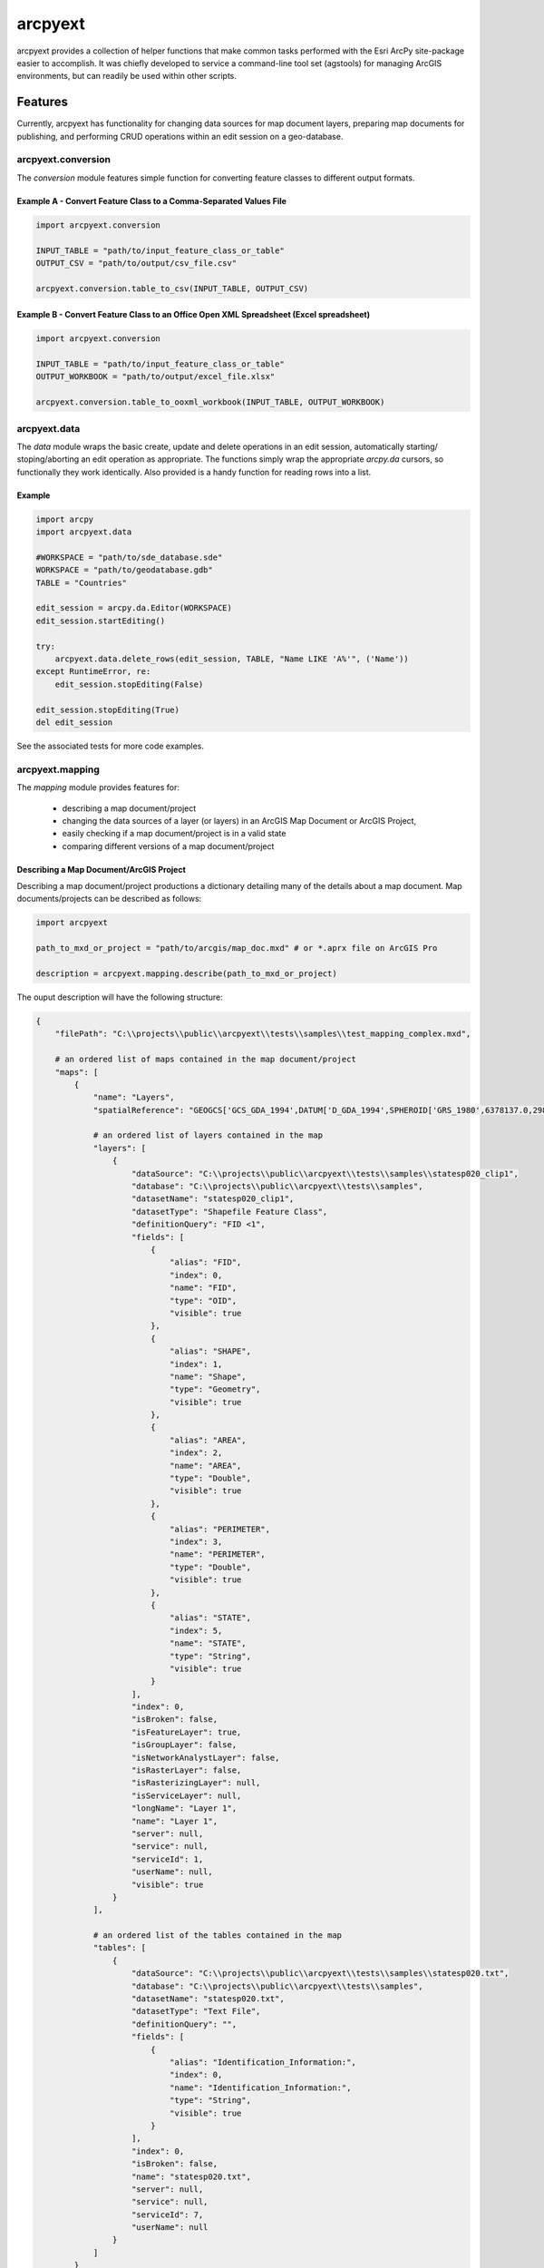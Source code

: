 ========
arcpyext
========

arcpyext provides a collection of helper functions that make common tasks performed with the Esri ArcPy site-package
easier to accomplish.  It was chiefly developed to service a command-line tool set (agstools) for managing ArcGIS
environments, but can readily be used within other scripts.

Features
===============

Currently, arcpyext has functionality for changing data sources for map document layers, preparing map documents for
publishing, and performing CRUD operations within an edit session on a geo-database.

arcpyext.conversion
-------------------

The *conversion* module features simple function for converting feature classes to different output formats.

Example A - Convert Feature Class to a Comma-Separated Values File
..................................................................

.. code-block:: python

    import arcpyext.conversion

    INPUT_TABLE = "path/to/input_feature_class_or_table"
    OUTPUT_CSV = "path/to/output/csv_file.csv"

    arcpyext.conversion.table_to_csv(INPUT_TABLE, OUTPUT_CSV)

Example B - Convert Feature Class to an Office Open XML Spreadsheet (Excel spreadsheet)
.......................................................................................

.. code-block:: python

    import arcpyext.conversion

    INPUT_TABLE = "path/to/input_feature_class_or_table"
    OUTPUT_WORKBOOK = "path/to/output/excel_file.xlsx"

    arcpyext.conversion.table_to_ooxml_workbook(INPUT_TABLE, OUTPUT_WORKBOOK)

arcpyext.data
-------------

The *data* module wraps the basic create, update and delete operations in an edit session, automatically starting/
stoping/aborting an edit operation as appropriate. The functions simply wrap the appropriate *arcpy.da* cursors, so
functionally they work identically. Also provided is a handy function for reading rows into a list.

Example
.......

.. code-block:: python

    import arcpy
    import arcpyext.data

    #WORKSPACE = "path/to/sde_database.sde"
    WORKSPACE = "path/to/geodatabase.gdb"
    TABLE = "Countries"

    edit_session = arcpy.da.Editor(WORKSPACE)
    edit_session.startEditing()

    try:
        arcpyext.data.delete_rows(edit_session, TABLE, "Name LIKE 'A%'", ('Name'))
    except RuntimeError, re:
        edit_session.stopEditing(False)

    edit_session.stopEditing(True)
    del edit_session

See the associated tests for more code examples.

arcpyext.mapping
----------------

The *mapping* module provides features for:

 - describing a map document/project
 - changing the data sources of a layer (or layers) in an ArcGIS Map Document or ArcGIS Project,
 - easily checking if a map document/project is in a valid state
 - comparing different versions of a map document/project

Describing a Map Document/ArcGIS Project
........................................

Describing a map document/project productions a dictionary detailing many of the details about a map document. Map
documents/projects can be described as follows:

.. code-block:: python

    import arcpyext

    path_to_mxd_or_project = "path/to/arcgis/map_doc.mxd" # or *.aprx file on ArcGIS Pro

    description = arcpyext.mapping.describe(path_to_mxd_or_project)

The ouput description will have the following structure:

.. code-block:: python

    {
        "filePath": "C:\\projects\\public\\arcpyext\\tests\\samples\\test_mapping_complex.mxd",

        # an ordered list of maps contained in the map document/project
        "maps": [
            {
                "name": "Layers",
                "spatialReference": "GEOGCS['GCS_GDA_1994',DATUM['D_GDA_1994',SPHEROID['GRS_1980',6378137.0,298.257222101]],PRIMEM['Greenwich',0.0],UNIT['Degree',0.0174532925199433]];-400 -400 1000000000;-100000 10000;-100000 10000;8.98315284119521E-09;0.001;0.001;IsHighPrecision",
                
                # an ordered list of layers contained in the map
                "layers": [
                    {
                        "dataSource": "C:\\projects\\public\\arcpyext\\tests\\samples\\statesp020_clip1",
                        "database": "C:\\projects\\public\\arcpyext\\tests\\samples",
                        "datasetName": "statesp020_clip1",
                        "datasetType": "Shapefile Feature Class",
                        "definitionQuery": "FID <1",
                        "fields": [
                            {
                                "alias": "FID",
                                "index": 0,
                                "name": "FID",
                                "type": "OID",
                                "visible": true
                            },
                            {
                                "alias": "SHAPE",
                                "index": 1,
                                "name": "Shape",
                                "type": "Geometry",
                                "visible": true
                            },
                            {
                                "alias": "AREA",
                                "index": 2,
                                "name": "AREA",
                                "type": "Double",
                                "visible": true
                            },
                            {
                                "alias": "PERIMETER",
                                "index": 3,
                                "name": "PERIMETER",
                                "type": "Double",
                                "visible": true
                            },
                            {
                                "alias": "STATE",
                                "index": 5,
                                "name": "STATE",
                                "type": "String",
                                "visible": true
                            }
                        ],
                        "index": 0,
                        "isBroken": false,
                        "isFeatureLayer": true,
                        "isGroupLayer": false,
                        "isNetworkAnalystLayer": false,
                        "isRasterLayer": false,
                        "isRasterizingLayer": null,
                        "isServiceLayer": null,
                        "longName": "Layer 1",
                        "name": "Layer 1",
                        "server": null,
                        "service": null,
                        "serviceId": 1,
                        "userName": null,
                        "visible": true
                    }
                ],

                # an ordered list of the tables contained in the map
                "tables": [
                    {
                        "dataSource": "C:\\projects\\public\\arcpyext\\tests\\samples\\statesp020.txt",
                        "database": "C:\\projects\\public\\arcpyext\\tests\\samples",
                        "datasetName": "statesp020.txt",
                        "datasetType": "Text File",
                        "definitionQuery": "",
                        "fields": [
                            {
                                "alias": "Identification_Information:",
                                "index": 0,
                                "name": "Identification_Information:",
                                "type": "String",
                                "visible": true
                            }
                        ],
                        "index": 0,
                        "isBroken": false,
                        "name": "statesp020.txt",
                        "server": null,
                        "service": null,
                        "serviceId": 7,
                        "userName": null
                    }
                ]
            }
        ]
    }
 
Changing Data Sources
.....................

Changing data sources across both map documents and projects is made easy by creating templates with match criteria,
and then evaluating those templates against a map document or project to generate a list of replacement data sources
for layers that match.

Templates have slightly different structures depending on whether you are editing an ArcGIS Map Document or an ArcGIS Project.

ArcGIS Map Document:

.. code-block:: python

    "dataSource": {
        # The *dataSource* property points to the replacement data source
        # The contents of the property depends on whether your changing data sources on a map document or a project

        "workspacePath": "path/to/workspace/if/changed",
        "datasetName": "nameOfTheNewDatasetIfChanged",
        "wokspaceType": "workspaceTypeIfChanged",
        "schema": "databaseSchemaNameIfChanged"
    },
    "matchCriteria": {
        # properties that match against properties discovered when describing a layer
        # strings are compared ingoring case
        # an empty dictionary is also valid, which will match all layers

        # Changing user is a common use case for updating data sources
        "userName": "ExistingUserName"
    }

ArcGIS Project:

.. code-block:: python

    "dataSource": {
        # Any properties decribed at the following address under the *Using the connectionProperties dictionary*
        # section header are valid: https://pro.arcgis.com/en/pro-app/arcpy/mapping/updatingandfixingdatasources.htm
        
        # Example
        "connection_info": {
            "database": "path/to/database"
        },
        "dataset": "NewDataset"
    },
    "matchCriteria": {
        # properties that match against properties discovered when describing a layer
        # strings are compared ingoring case
        # an empty dictionary is also valid, which will match all layers

        # Changing user is a common use case for updating data sources
        "userName": "ExistingUserName"
    }

A list of templates can be used to create a replacement list of data sources for a map document or project.

.. code-block:: python

    import arcpyext

    path_to_mxd_or_project = "path/to/arcgis/map_doc.mxd" # or *.aprx file on ArcGIS Pro
    data_source_templates = [
        # one or more templates goes hear
        "dataSource": {
            "workspacePath": "./newDatabaseConnection.sde"
        },
        "matchCriteria": {
            # match everything
        }
    ]

    replacement_data_source_list = arcpyext.mapping.create_replacement_data_sources_list(
                                    path_to_mxd_or_project,
                                    data_source_templates)

The generated replacement data source list can then be fed back into *arcpyext* to update all of the matched layers
and tables:

.. code-block:: python

    arcpyext.mapping.change_data_sources(path_to_mxd_or_project, replacement_data_source_list)

Check a Map Is Valid
....................

A conveniance method exists to quickly test whether a map document/project is in a valid state or not (i.e. has broken
layers/tables or not).  This can be called as follows:

.. code-block:: python

    import arcpyext

    path_to_mxd_or_project = "path/to/arcgis/map_doc.mxd" # or *.aprx file on ArcGIS Pro

    arcpyext.mapping.is_valid(path_to_mxd_or_project)


arcpyext.publishing
-------------------
The *publishing* modules provides conveniant functions for creating service definition or drafts from the first map
in an ArcGIS Map Document or ArcGIS Project.

Create a Service Definition Draft from a Map Document
.....................................................

This function checks that the map does not have any broken data sources before crafting a service definition draft.

.. code-block:: python

    import arcpyext

    path_to_mxd_or_project = "path/to/arcgis/map_doc.mxd" # or *.aprx file on ArcGIS Pro
    output_path = "path/to/sddraft/output.sddraft"
    service_name = "ExampleMapService"
    
    arcpyext.publishing.convert_map_to_service_draft(path_to_mxd_or_project, output_path, service_name)

Create a Service Definition from a Draft
........................................

This function converts a Service Defintion Draft file (*.sddraft) to a Service Definition (*.sd).

This function runs the conversion process on a sub-process, which seems to help with reliability issues calling this
toolbox.

.. code-block:: python

    import arcpyext

    path_to_sd_draft = "path/to/sddraft/output.sddraft"
    output_path = "path/to/output.sd"
    
    arcpyext.publishing.convert_service_draft_to_staged_service(path_to_sd_draft, output_path)